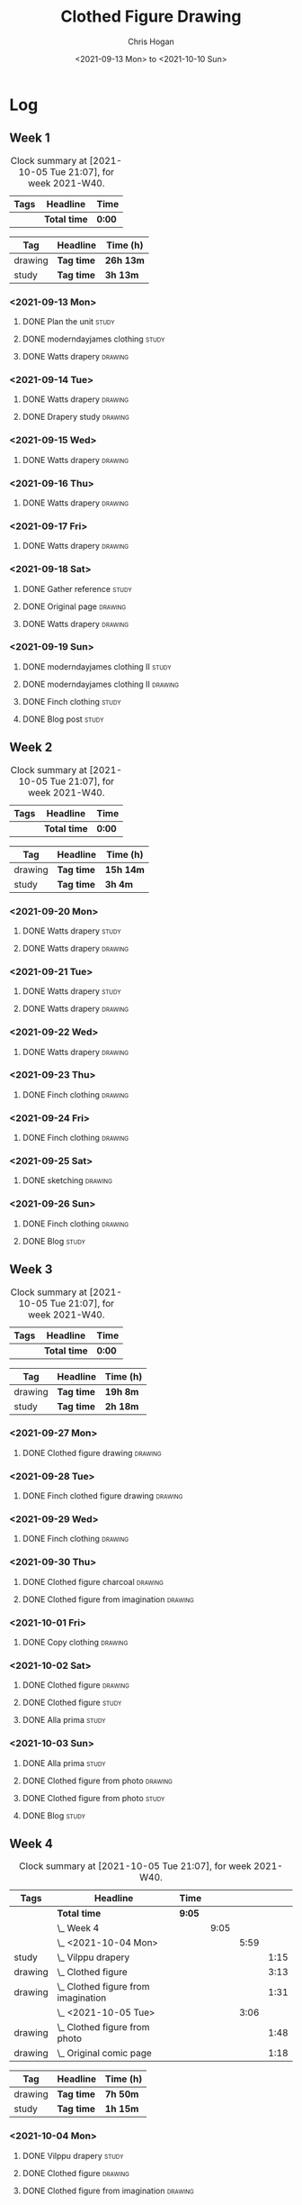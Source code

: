 #+TITLE: Clothed Figure Drawing
#+AUTHOR: Chris Hogan
#+DATE: <2021-09-13 Mon> to <2021-10-10 Sun>
#+STARTUP: nologdone

* Log
** Week 1
  #+BEGIN: clocktable :scope subtree :maxlevel 6 :block thisweek :tags t
  #+CAPTION: Clock summary at [2021-10-05 Tue 21:07], for week 2021-W40.
  | Tags | Headline     | Time   |
  |------+--------------+--------|
  |      | *Total time* | *0:00* |
  #+END:
 
  #+BEGIN: clocktable-by-tag :maxlevel 6 :match ("drawing" "study")
  | Tag     | Headline   | Time (h)  |
  |---------+------------+-----------|
  | drawing | *Tag time* | *26h 13m* |
  |---------+------------+-----------|
  | study   | *Tag time* | *3h 13m*  |
  
  #+END:
*** <2021-09-13 Mon>
**** DONE Plan the unit                                               :study:
     :LOGBOOK:
     CLOCK: [2021-09-13 Mon 08:41]--[2021-09-13 Mon 09:28] =>  0:47
     :END:
**** DONE moderndayjames clothing                                     :study:
     :LOGBOOK:
     CLOCK: [2021-09-13 Mon 09:28]--[2021-09-13 Mon 09:57] =>  0:29
     :END:
**** DONE Watts drapery                                             :drawing:
     :LOGBOOK:
     CLOCK: [2021-09-13 Mon 17:53]--[2021-09-13 Mon 19:51] =>  1:58
     CLOCK: [2021-09-13 Mon 14:05]--[2021-09-13 Mon 15:40] =>  1:35
     CLOCK: [2021-09-13 Mon 10:08]--[2021-09-13 Mon 11:46] =>  1:38
     :END:
*** <2021-09-14 Tue>
**** DONE Watts drapery                                             :drawing:
     :LOGBOOK:
     CLOCK: [2021-09-14 Tue 18:00]--[2021-09-14 Tue 19:38] =>  1:38
     :END:
**** DONE Drapery study                                             :drawing:
     :LOGBOOK:
     CLOCK: [2021-09-14 Tue 19:38]--[2021-09-14 Tue 21:15] =>  1:37
     :END:
*** <2021-09-15 Wed>
**** DONE Watts drapery                                             :drawing:
     :LOGBOOK:
     CLOCK: [2021-09-15 Wed 18:00]--[2021-09-15 Wed 21:02] =>  3:02
     :END:
*** <2021-09-16 Thu>
**** DONE Watts drapery :drawing: 
     :LOGBOOK:
     CLOCK: [2021-09-16 Thu 18:01]--[2021-09-16 Thu 21:04] =>  3:03
     :END:
*** <2021-09-17 Fri>
**** DONE Watts drapery                                             :drawing:
     :LOGBOOK:
     CLOCK: [2021-09-17 Fri 18:06]--[2021-09-17 Fri 21:00] =>  2:54
     :END:
*** <2021-09-18 Sat>
**** DONE Gather reference                                            :study:
     :LOGBOOK:
     CLOCK: [2021-09-18 Sat 10:07]--[2021-09-18 Sat 10:36] =>  0:29
     :END:
**** DONE Original page                                             :drawing:
     :LOGBOOK:
     CLOCK: [2021-09-18 Sat 10:36]--[2021-09-18 Sat 11:44] =>  1:08
     :END:
**** DONE Watts drapery                                             :drawing:
     :LOGBOOK:
     CLOCK: [2021-09-18 Sat 19:03]--[2021-09-18 Sat 20:36] =>  1:33
     CLOCK: [2021-09-18 Sat 13:30]--[2021-09-18 Sat 16:31] =>  3:01
     :END:
*** <2021-09-19 Sun>
**** DONE moderndayjames clothing II                                  :study:
     :LOGBOOK:
     CLOCK: [2021-09-19 Sun 09:12]--[2021-09-19 Sun 10:00] =>  0:48
     :END:
**** DONE moderndayjames clothing II                                :drawing:
     :LOGBOOK:
     CLOCK: [2021-09-19 Sun 18:21]--[2021-09-19 Sun 19:17] =>  0:56
     CLOCK: [2021-09-19 Sun 14:01]--[2021-09-19 Sun 14:59] =>  0:58
     CLOCK: [2021-09-19 Sun 10:00]--[2021-09-19 Sun 11:12] =>  1:12
     :END:
**** DONE Finch clothing                                              :study:
     :LOGBOOK:
     CLOCK: [2021-09-19 Sun 13:20]--[2021-09-19 Sun 13:41] =>  0:21
     :END:
**** DONE Blog post                                                   :study:
     :LOGBOOK:
     CLOCK: [2021-09-19 Sun 19:33]--[2021-09-19 Sun 19:52] =>  0:19
     :END:
** Week 2
  #+BEGIN: clocktable :scope subtree :maxlevel 6 :block thisweek :tags t
  #+CAPTION: Clock summary at [2021-10-05 Tue 21:07], for week 2021-W40.
  | Tags | Headline     | Time   |
  |------+--------------+--------|
  |      | *Total time* | *0:00* |
  #+END:
 
  #+BEGIN: clocktable-by-tag :maxlevel 6 :match ("drawing" "study")
  | Tag     | Headline   | Time (h)  |
  |---------+------------+-----------|
  | drawing | *Tag time* | *15h 14m* |
  |---------+------------+-----------|
  | study   | *Tag time* | *3h 4m*   |
  
  #+END:
*** <2021-09-20 Mon>
**** DONE Watts drapery                                               :study:
     :LOGBOOK:
     CLOCK: [2021-09-20 Mon 20:33]--[2021-09-20 Mon 20:58] =>  0:25
     CLOCK: [2021-09-20 Mon 15:33]--[2021-09-20 Mon 16:00] =>  0:27
     CLOCK: [2021-09-20 Mon 08:41]--[2021-09-20 Mon 10:16] =>  1:35
     :END:
**** DONE Watts drapery                                             :drawing:
     :LOGBOOK:
     CLOCK: [2021-09-20 Mon 18:01]--[2021-09-20 Mon 20:33] =>  2:32
     CLOCK: [2021-09-20 Mon 14:01]--[2021-09-20 Mon 15:33] =>  1:32
     CLOCK: [2021-09-20 Mon 10:16]--[2021-09-20 Mon 11:40] =>  1:24
     :END:
*** <2021-09-21 Tue>
**** DONE Watts drapery                                               :study:
     :LOGBOOK:
     CLOCK: [2021-09-21 Tue 21:04]--[2021-09-21 Tue 21:19] =>  0:15
     :END:
**** DONE Watts drapery                                             :drawing:
     :LOGBOOK:
     CLOCK: [2021-09-21 Tue 18:04]--[2021-09-21 Tue 20:58] =>  2:54
     :END:
*** <2021-09-22 Wed>
**** DONE Watts drapery                                             :drawing:
     :LOGBOOK:
     CLOCK: [2021-09-22 Wed 18:54]--[2021-09-22 Wed 21:01] =>  2:07
     :END:
*** <2021-09-23 Thu>
**** DONE Finch clothing                                            :drawing:
     :LOGBOOK:
     CLOCK: [2021-09-23 Thu 18:04]--[2021-09-23 Thu 20:25] =>  2:21
     :END:
*** <2021-09-24 Fri>
**** DONE Finch clothing                                            :drawing:
     :LOGBOOK:
     CLOCK: [2021-09-24 Fri 18:27]--[2021-09-24 Fri 19:45] =>  1:18
     :END:
*** <2021-09-25 Sat>
**** DONE sketching                                                 :drawing:
    :LOGBOOK:
    CLOCK: [2021-09-25 Sat 23:00]--[2021-09-25 Sat 23:20] =>  0:20
    :END:
*** <2021-09-26 Sun>
**** DONE Finch clothing                                            :drawing:
     :LOGBOOK:
     CLOCK: [2021-09-26 Sun 18:55]--[2021-09-26 Sun 19:41] =>  0:46
     :END:
**** DONE Blog                                                        :study:
     :LOGBOOK:
     CLOCK: [2021-09-26 Sun 19:45]--[2021-09-26 Sun 20:07] =>  0:22
     :END:
** Week 3
  #+BEGIN: clocktable :scope subtree :maxlevel 6 :block thisweek :tags t
  #+CAPTION: Clock summary at [2021-10-05 Tue 21:07], for week 2021-W40.
  | Tags | Headline     | Time   |
  |------+--------------+--------|
  |      | *Total time* | *0:00* |
  #+END:
 
  #+BEGIN: clocktable-by-tag :maxlevel 6 :match ("drawing" "study")
  | Tag     | Headline   | Time (h) |
  |---------+------------+----------|
  | drawing | *Tag time* | *19h 8m* |
  |---------+------------+----------|
  | study   | *Tag time* | *2h 18m* |
  
  #+END:
*** <2021-09-27 Mon>
**** DONE Clothed figure drawing                                    :drawing:
     :LOGBOOK:
     CLOCK: [2021-09-27 Mon 18:16]--[2021-09-27 Mon 19:46] =>  1:30
     :END:
*** <2021-09-28 Tue>
**** DONE Finch clothed figure drawing                              :drawing:
     :LOGBOOK:
     CLOCK: [2021-09-28 Tue 19:53]--[2021-09-28 Tue 21:03] =>  1:10
     :END:
*** <2021-09-29 Wed>
**** DONE Finch clothing                                            :drawing:
     :LOGBOOK:
     CLOCK: [2021-09-29 Wed 18:34]--[2021-09-29 Wed 21:02] =>  2:28
     :END:
*** <2021-09-30 Thu>
**** DONE Clothed figure charcoal                                   :drawing:
     :LOGBOOK:
     CLOCK: [2021-09-30 Thu 18:07]--[2021-09-30 Thu 20:05] =>  1:58
     :END:
**** DONE Clothed figure from imagination                           :drawing:
     :LOGBOOK:
     CLOCK: [2021-09-30 Thu 20:06]--[2021-09-30 Thu 20:55] =>  0:49
     :END:
*** <2021-10-01 Fri>
**** DONE Copy clothing                                             :drawing:
     :LOGBOOK:
     CLOCK: [2021-10-01 Fri 19:18]--[2021-10-01 Fri 19:45] =>  0:27
     CLOCK: [2021-10-01 Fri 18:09]--[2021-10-01 Fri 19:17] =>  1:08
     :END:
*** <2021-10-02 Sat>
**** DONE Clothed figure                                            :drawing:
     :LOGBOOK:
     CLOCK: [2021-10-02 Sat 18:20]--[2021-10-02 Sat 20:25] =>  2:05
     CLOCK: [2021-10-02 Sat 14:31]--[2021-10-02 Sat 15:42] =>  1:11
     CLOCK: [2021-10-02 Sat 09:48]--[2021-10-02 Sat 11:43] =>  1:55
     :END:
**** DONE Clothed figure                                              :study:
     :LOGBOOK:
     CLOCK: [2021-10-02 Sat 18:14]--[2021-10-02 Sat 18:20] =>  0:06
     CLOCK: [2021-10-02 Sat 15:42]--[2021-10-02 Sat 15:49] =>  0:07
     :END:
**** DONE Alla prima                                                  :study:
     :LOGBOOK:
     CLOCK: [2021-10-02 Sat 20:27]--[2021-10-02 Sat 20:51] =>  0:24
     :END:
*** <2021-10-03 Sun>
**** DONE Alla prima                                                  :study:
     :LOGBOOK:
     CLOCK: [2021-10-03 Sun 09:00]--[2021-10-03 Sun 09:36] =>  0:36
     :END:
**** DONE Clothed figure from photo                                 :drawing:
     :LOGBOOK:
     CLOCK: [2021-10-03 Sun 18:22]--[2021-10-03 Sun 19:31] =>  1:09
     CLOCK: [2021-10-03 Sun 13:59]--[2021-10-03 Sun 14:57] =>  0:58
     CLOCK: [2021-10-03 Sun 09:37]--[2021-10-03 Sun 11:57] =>  2:20
     :END:
**** DONE Clothed figure from photo                                 :study:
     :LOGBOOK:
     CLOCK: [2021-10-03 Sun 12:30]--[2021-10-03 Sun 13:00] =>  0:30
     :END:
**** DONE Blog                                                        :study:
     :LOGBOOK:
     CLOCK: [2021-10-03 Sun 19:31]--[2021-10-03 Sun 20:06] =>  0:35
     :END:
** Week 4
  #+BEGIN: clocktable :scope subtree :maxlevel 6 :block thisweek :tags t
  #+CAPTION: Clock summary at [2021-10-05 Tue 21:07], for week 2021-W40.
  | Tags    | Headline                                | Time   |      |      |      |
  |---------+-----------------------------------------+--------+------+------+------|
  |         | *Total time*                            | *9:05* |      |      |      |
  |---------+-----------------------------------------+--------+------+------+------|
  |         | \_  Week 4                              |        | 9:05 |      |      |
  |         | \_    <2021-10-04 Mon>                  |        |      | 5:59 |      |
  | study   | \_      Vilppu drapery                  |        |      |      | 1:15 |
  | drawing | \_      Clothed figure                  |        |      |      | 3:13 |
  | drawing | \_      Clothed figure from imagination |        |      |      | 1:31 |
  |         | \_    <2021-10-05 Tue>                  |        |      | 3:06 |      |
  | drawing | \_      Clothed figure from photo       |        |      |      | 1:48 |
  | drawing | \_      Original comic page             |        |      |      | 1:18 |
  #+END:
 
  #+BEGIN: clocktable-by-tag :maxlevel 6 :match ("drawing" "study")
  | Tag     | Headline   | Time (h) |
  |---------+------------+----------|
  | drawing | *Tag time* | *7h 50m* |
  |---------+------------+----------|
  | study   | *Tag time* | *1h 15m* |
  
  #+END:
*** <2021-10-04 Mon>
**** DONE Vilppu drapery                                              :study:
     :LOGBOOK:
     CLOCK: [2021-10-04 Mon 08:43]--[2021-10-04 Mon 09:58] =>  1:15
     :END:
**** DONE Clothed figure                                            :drawing:
     :LOGBOOK:
     CLOCK: [2021-10-04 Mon 18:07]--[2021-10-04 Mon 19:40] =>  1:33
     CLOCK: [2021-10-04 Mon 09:59]--[2021-10-04 Mon 11:39] =>  1:40
     :END:
**** DONE Clothed figure from imagination                           :drawing:
     :LOGBOOK:
     CLOCK: [2021-10-04 Mon 19:41]--[2021-10-04 Mon 21:12] =>  1:31
     :END:
*** <2021-10-05 Tue>
**** DONE Clothed figure from photo                                 :drawing:
     :LOGBOOK:
     CLOCK: [2021-10-05 Tue 18:00]--[2021-10-05 Tue 19:48] =>  1:48
     :END:
**** DONE Original comic page                                       :drawing:
     :LOGBOOK:
     CLOCK: [2021-10-05 Tue 19:49]--[2021-10-05 Tue 21:07] =>  1:18
     :END:

